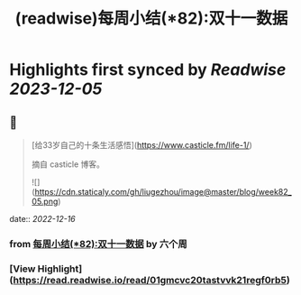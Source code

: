 :PROPERTIES:
:title: (readwise)每周小结(*82):双十一数据
:END:

:PROPERTIES:
:author: [[六个周]]
:full-title: "每周小结(*82):双十一数据"
:category: [[articles]]
:url: https://blog.liugezhou.online/202245-No82/
:image-url: https://blog.liugezhou.online/favicon.ico
:END:

* Highlights first synced by [[Readwise]] [[2023-12-05]]
** 📌
#+BEGIN_QUOTE
[给33岁自己的十条生活感悟](https://www.casticle.fm/life-1/)

摘自 casticle 博客。

![](https://cdn.staticaly.com/gh/liugezhou/image@master/blog/week82_05.png) 
#+END_QUOTE
    date:: [[2022-12-16]]
*** from _每周小结(*82):双十一数据_ by 六个周
*** [View Highlight](https://read.readwise.io/read/01gmcvc20tastvvk21regf0rb5)